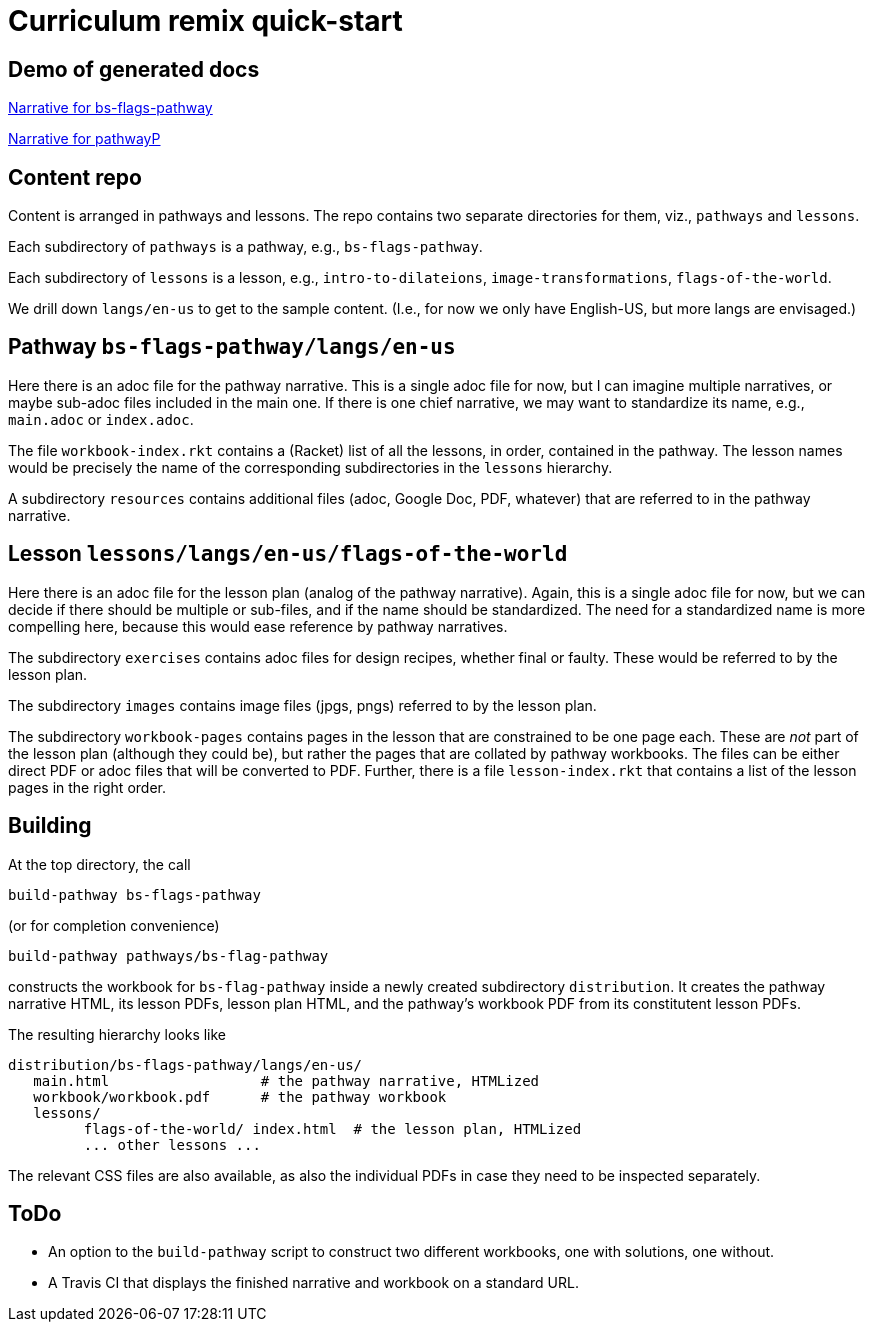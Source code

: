 = Curriculum remix quick-start

== Demo of generated docs

link:bs-flags-pathway/langs/en-us/index.html[Narrative for
bs-flags-pathway]

link:pathwayP/langs/en-us/index.html[Narrative for pathwayP]

== Content repo

Content is arranged in pathways and lessons. The repo contains
two separate directories for them, viz., `pathways` and
`lessons`.

Each subdirectory of `pathways` is a pathway, e.g.,
`bs-flags-pathway`.

Each subdirectory of `lessons` is a lesson, e.g.,
`intro-to-dilateions`, `image-transformations`,
`flags-of-the-world`.

We drill down `langs/en-us` to get to the sample content. (I.e.,
for now we only have English-US, but more langs are envisaged.)

== Pathway `bs-flags-pathway/langs/en-us`

Here there is an adoc
file for the pathway narrative. This is a single adoc file for
now, but I can imagine multiple narratives, or maybe sub-adoc
files included in the main one. If there is one chief narrative,
we may want to standardize its name, e.g., `main.adoc` or
`index.adoc`.

The file `workbook-index.rkt` contains a (Racket)
list of all the lessons, in order, contained in the pathway. The
lesson names would be precisely the name of the corresponding
subdirectories in the `lessons` hierarchy.

A subdirectory
`resources` contains additional files (adoc, Google Doc, PDF,
whatever) that are referred to in the pathway narrative.

== Lesson `lessons/langs/en-us/flags-of-the-world`

Here there is an
adoc file for the lesson plan (analog of the pathway narrative).
Again, this is a single adoc file for now, but we can decide if
there should be multiple or sub-files, and if the name should be
standardized. The need for a standardized name is more compelling
here, because this would ease reference by pathway narratives.

The subdirectory `exercises` contains adoc files for design
recipes, whether final or faulty. These would be referred to by
the lesson plan.

The subdirectory `images` contains image files
(jpgs, pngs) referred to by the lesson plan.

The subdirectory
`workbook-pages` contains pages in the lesson that are
constrained to be one page each. These are _not_ part of the
lesson plan (although they could be), but rather the pages that
are collated by pathway workbooks. The files can be either direct
PDF or adoc files that will be converted to PDF. Further, there
is a file `lesson-index.rkt` that contains a list of the lesson
pages in the right order.

== Building

At the top directory, the
call

  build-pathway bs-flags-pathway

(or for completion
convenience)

  build-pathway pathways/bs-flag-pathway

constructs
the workbook for `bs-flag-pathway` inside a newly created
subdirectory `distribution`. It creates the pathway narrative
HTML, its lesson PDFs, lesson plan HTML, and the pathway’s
workbook PDF from its constitutent lesson PDFs.

The resulting
hierarchy looks like

  distribution/bs-flags-pathway/langs/en-us/
     main.html                  # the pathway narrative, HTMLized
     workbook/workbook.pdf      # the pathway workbook
     lessons/
           flags-of-the-world/ index.html  # the lesson plan, HTMLized
           ... other lessons ...

The relevant CSS files are also available, as
also the individual PDFs in case they need to be inspected
separately.

== ToDo

- An option to the `build-pathway` script to
construct two different workbooks, one with solutions, one
without.

- A Travis CI that displays the finished narrative and
workbook on a standard URL.
